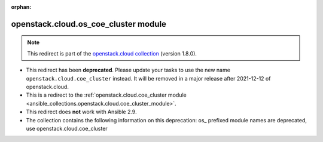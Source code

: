 
.. Document meta

:orphan:

.. Anchors

.. _ansible_collections.openstack.cloud.os_coe_cluster_module:

.. Title

openstack.cloud.os_coe_cluster module
+++++++++++++++++++++++++++++++++++++

.. Collection note

.. note::
    This redirect is part of the `openstack.cloud collection <https://galaxy.ansible.com/openstack/cloud>`_ (version 1.8.0).


- This redirect has been **deprecated**. Please update your tasks to use the new name ``openstack.cloud.coe_cluster`` instead.
  It will be removed in a major release after 2021-12-12 of openstack.cloud.
- This is a redirect to the :ref:`openstack.cloud.coe_cluster module <ansible_collections.openstack.cloud.coe_cluster_module>`.
- This redirect does **not** work with Ansible 2.9.
- The collection contains the following information on this deprecation: os_ prefixed module names are deprecated, use openstack.cloud.coe_cluster
